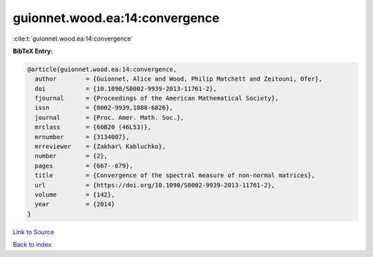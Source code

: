 guionnet.wood.ea:14:convergence
===============================

:cite:t:`guionnet.wood.ea:14:convergence`

**BibTeX Entry:**

.. code-block:: bibtex

   @article{guionnet.wood.ea:14:convergence,
     author        = {Guionnet, Alice and Wood, Philip Matchett and Zeitouni, Ofer},
     doi           = {10.1090/S0002-9939-2013-11761-2},
     fjournal      = {Proceedings of the American Mathematical Society},
     issn          = {0002-9939,1088-6826},
     journal       = {Proc. Amer. Math. Soc.},
     mrclass       = {60B20 (46L53)},
     mrnumber      = {3134007},
     mrreviewer    = {Zakhar\ Kabluchko},
     number        = {2},
     pages         = {667--679},
     title         = {Convergence of the spectral measure of non-normal matrices},
     url           = {https://doi.org/10.1090/S0002-9939-2013-11761-2},
     volume        = {142},
     year          = {2014}
   }

`Link to Source <https://doi.org/10.1090/S0002-9939-2013-11761-2},>`_


`Back to index <../By-Cite-Keys.html>`_
